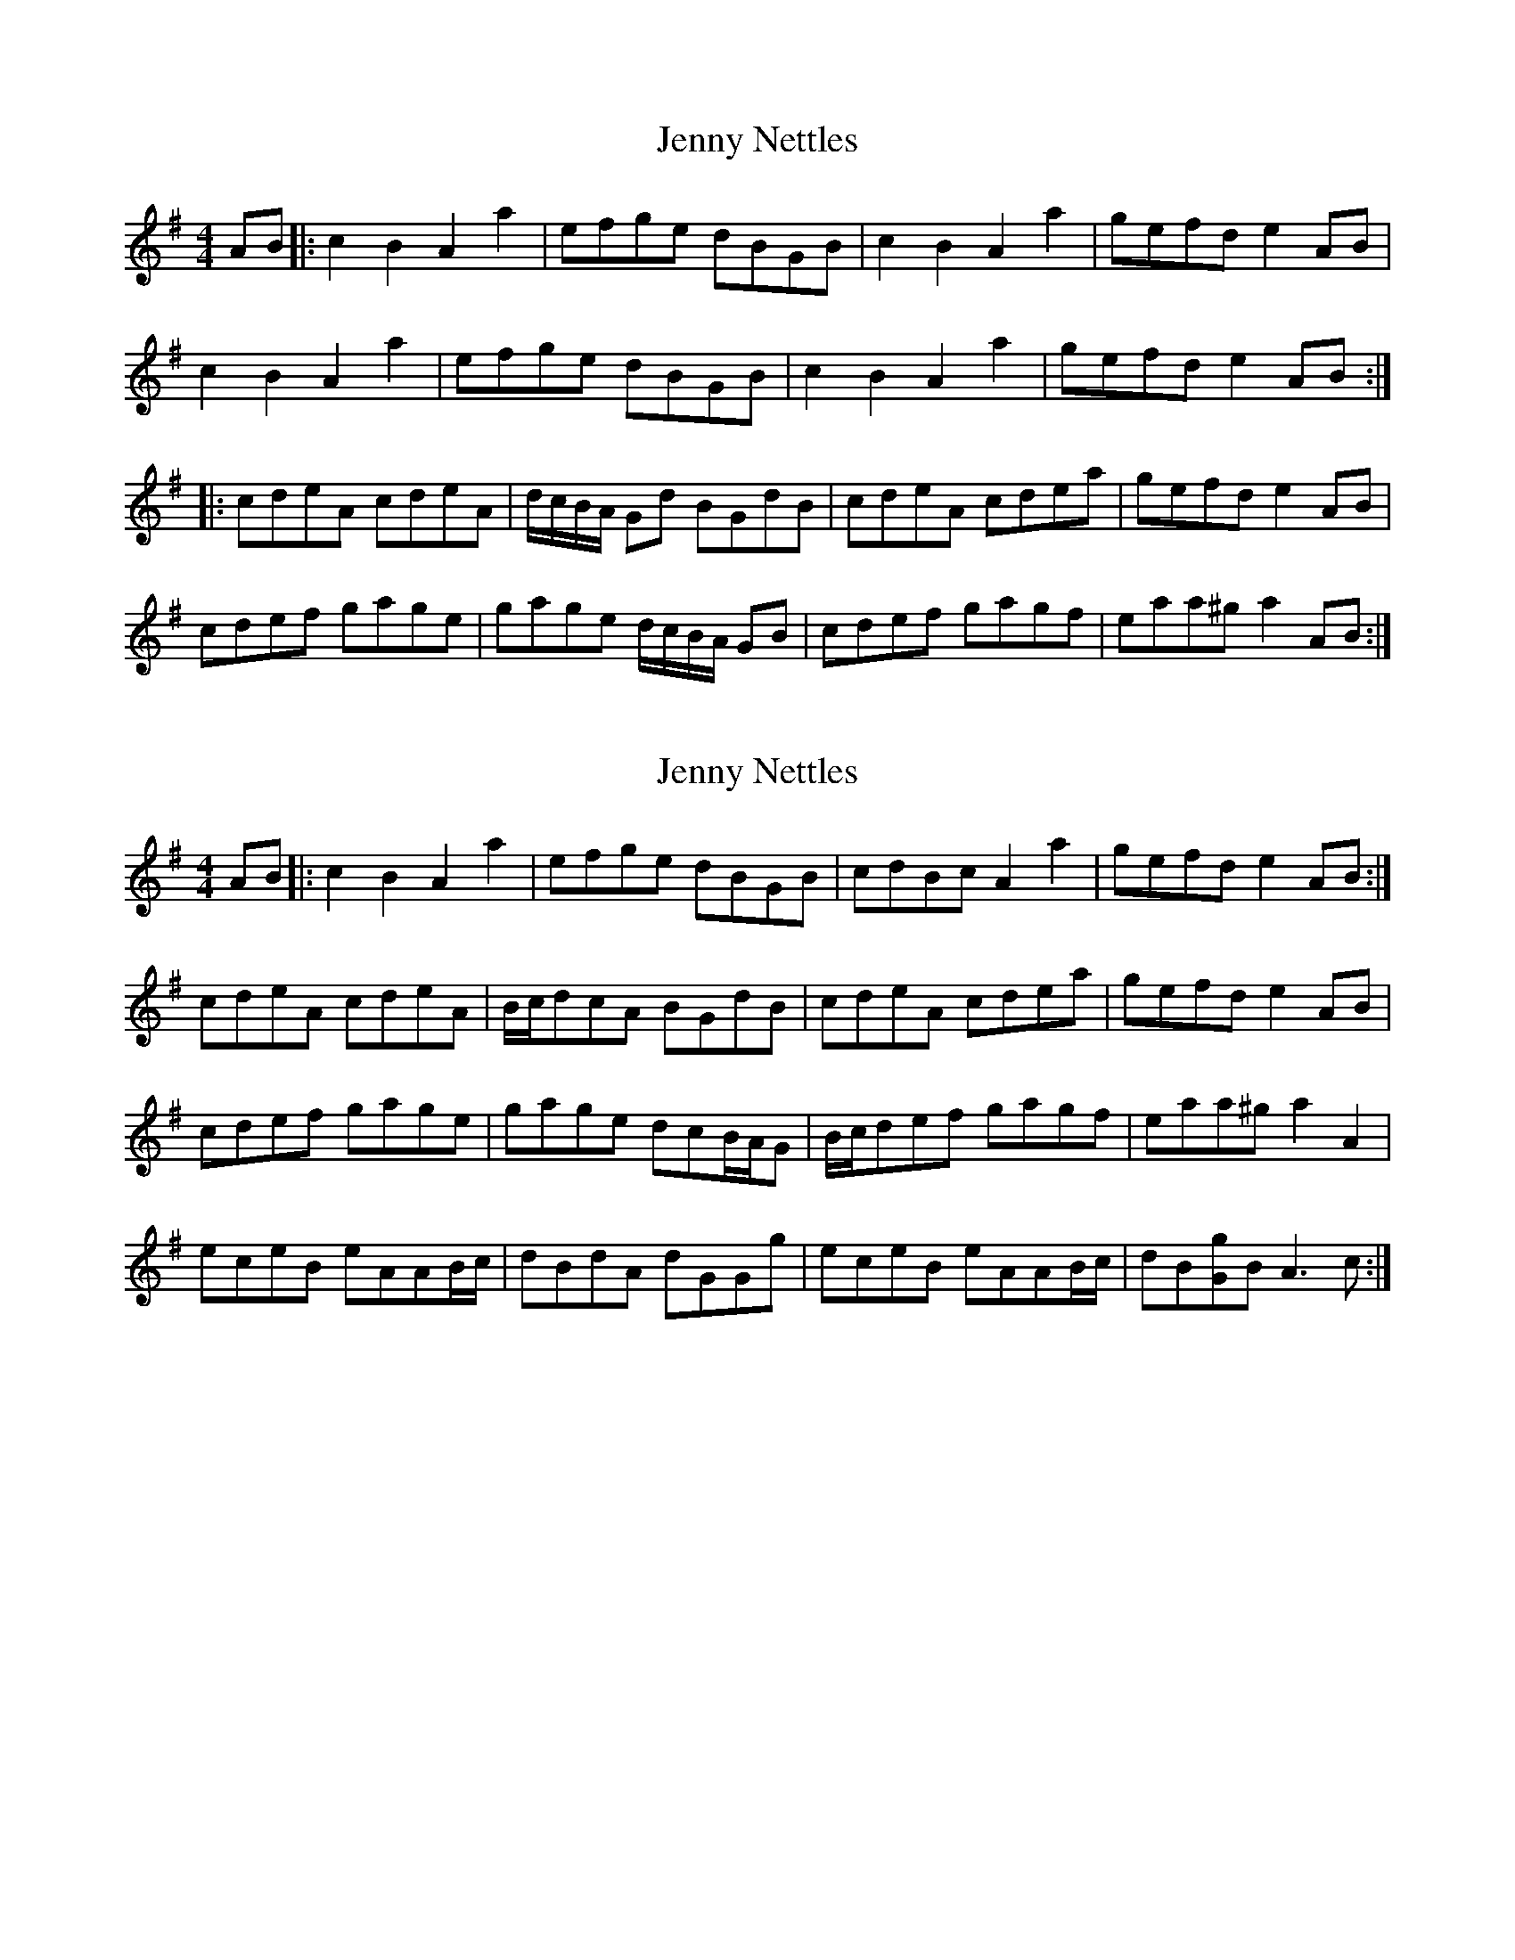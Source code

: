 X: 1
T: Jenny Nettles
Z: dafydd
S: https://thesession.org/tunes/3880#setting3880
R: reel
M: 4/4
L: 1/8
K: Ador
AB|:c2B2A2a2|efge dBGB|c2B2A2a2|gefd e2 AB|
c2B2A2a2|efge dBGB|c2B2A2a2|gefd e2 AB:|
|:cdeA cdeA|d/c/B/A/ Gd BGdB|cdeA cdea|gefd e2 AB|
cdef gage|gage d/c/B/A/ GB|cdef gagf|eaa^g a2 AB:|
X: 2
T: Jenny Nettles
Z: birlibirdie
S: https://thesession.org/tunes/3880#setting16791
R: reel
M: 4/4
L: 1/8
K: Ador
AB|:c2B2A2a2|efge dBGB|cdBc A2a2|gefd e2 AB:|cdeA cdeA|B/c/dcA BGdB|cdeA cdea|gefd e2 AB|cdef gage|gage dcB/A/G|B/c/def gagf|eaa^g a2A2|eceB eAAB/c/|dBdA dGGg|eceB eAAB/c/|dB[gG]B A3c:|
